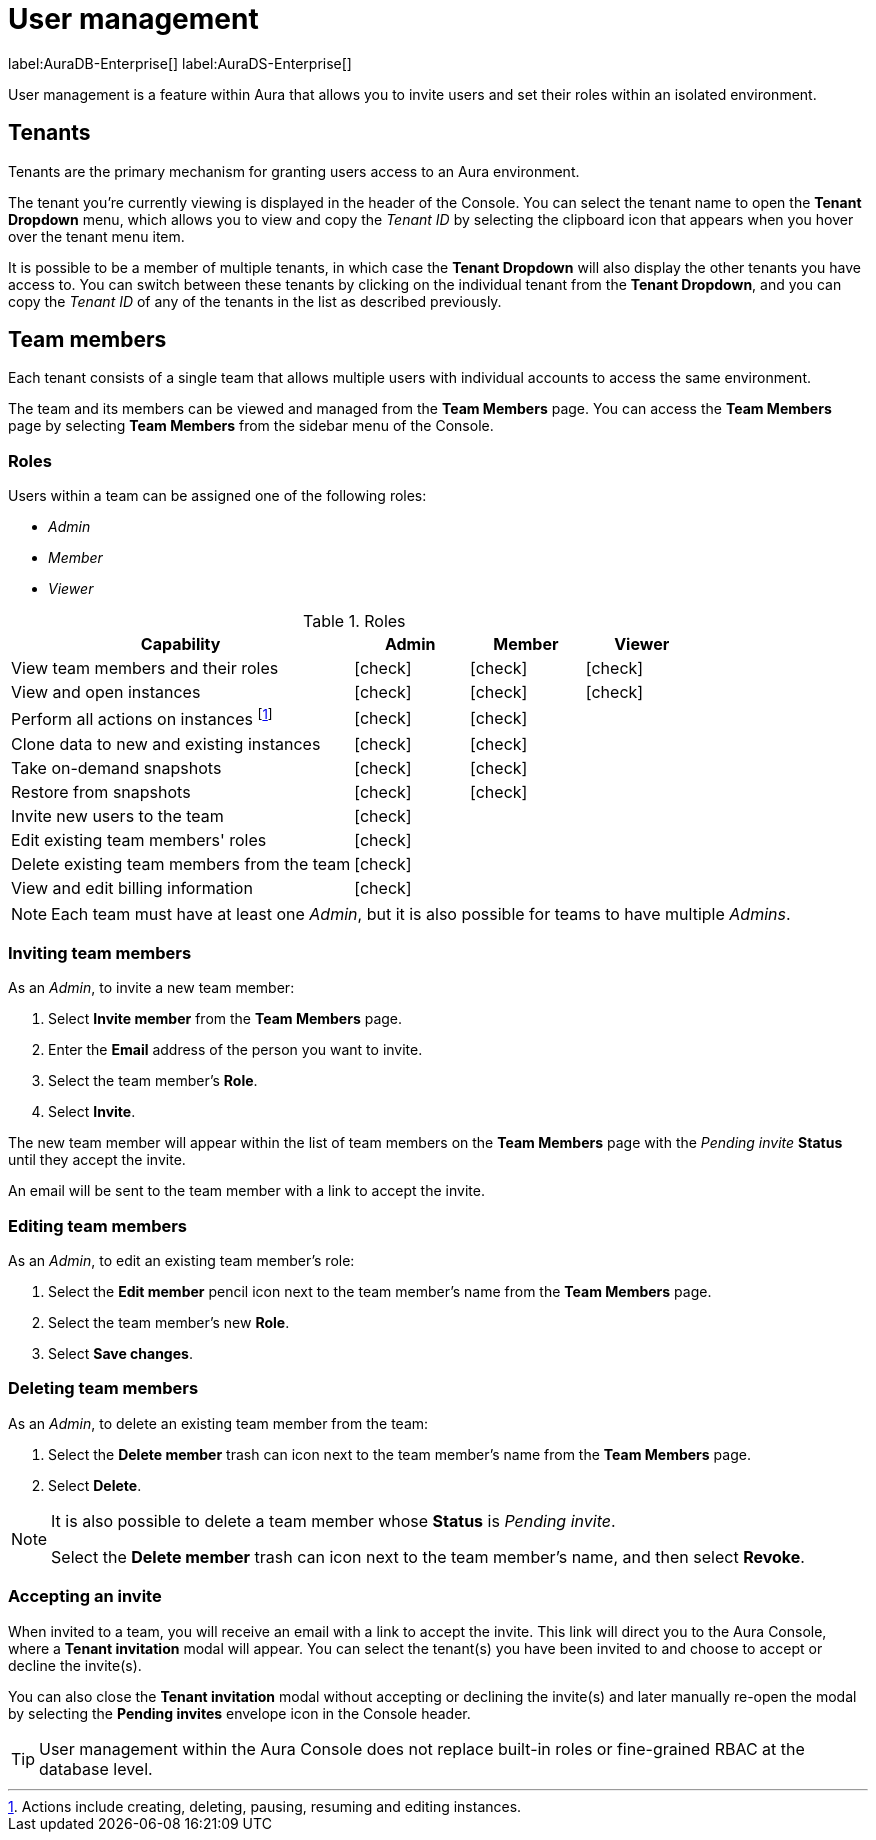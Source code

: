 [[aura-user-management]]
= User management
:description: This page describes how to manage users in Neo4j Aura.

label:AuraDB-Enterprise[] label:AuraDS-Enterprise[]

User management is a feature within Aura that allows you to invite users and set their roles within an isolated environment.

== Tenants

Tenants are the primary mechanism for granting users access to an Aura environment.

The tenant you're currently viewing is displayed in the header of the Console. 
You can select the tenant name to open the **Tenant Dropdown** menu, which allows you to view and copy the _Tenant ID_ by selecting the clipboard icon that appears when you hover over the tenant menu item.

It is possible to be a member of multiple tenants, in which case the **Tenant Dropdown** will also display the other tenants you have access to. 
You can switch between these tenants by clicking on the individual tenant from the **Tenant Dropdown**, and you can copy the _Tenant ID_ of any of the tenants in the list as described previously.

== Team members

Each tenant consists of a single team that allows multiple users with individual accounts to access the same environment.

The team and its members can be viewed and managed from the **Team Members** page. 
You can access the **Team Members** page by selecting **Team Members** from the sidebar menu of the Console.

=== Roles

Users within a team can be assigned one of the following roles:

* _Admin_
* _Member_
* _Viewer_

:check-mark: icon:check[]

.Roles
[opts="header",cols="3,1,1,1"]
|===
| Capability | Admin | Member | Viewer
| View team members and their roles | {check-mark} | {check-mark} | {check-mark}
| View and open instances | {check-mark} | {check-mark} | {check-mark}
| Perform all actions on instances footnote:[Actions include creating, deleting, pausing, resuming and editing instances.] | {check-mark} | {check-mark} |
| Clone data to new and existing instances | {check-mark} | {check-mark} |
| Take on-demand snapshots | {check-mark} | {check-mark} |
| Restore from snapshots | {check-mark} | {check-mark} |
| Invite new users to the team | {check-mark} | |
| Edit existing team members' roles | {check-mark} | |
| Delete existing team members from the team | {check-mark} | |
| View and edit billing information | {check-mark} | |
|===

[NOTE]
====
Each team must have at least one _Admin_, but it is also possible for teams to have multiple _Admins_.
====

=== Inviting team members

As an _Admin_, to invite a new team member:

. Select **Invite member** from the **Team Members** page.
. Enter the **Email** address of the person you want to invite.
. Select the team member's **Role**.
. Select **Invite**.

The new team member will appear within the list of team members on the **Team Members** page with the _Pending invite_ **Status** until they accept the invite.

An email will be sent to the team member with a link to accept the invite.

=== Editing team members

As an _Admin_, to edit an existing team member's role:

. Select the **Edit member** pencil icon next to the team member's name from the **Team Members** page.
. Select the team member's new **Role**.
. Select **Save changes**.

=== Deleting team members

As an _Admin_, to delete an existing team member from the team:

. Select the **Delete member** trash can icon next to the team member's name from the **Team Members** page.
. Select **Delete**.

[NOTE]
====
It is also possible to delete a team member whose **Status** is _Pending invite_.

Select the **Delete member** trash can icon next to the team member's name, and then select **Revoke**.
====

=== Accepting an invite

When invited to a team, you will receive an email with a link to accept the invite. 
This link will direct you to the Aura Console, where a **Tenant invitation** modal will appear.
You can select the tenant(s) you have been invited to and choose to accept or decline the invite(s). 

You can also close the **Tenant invitation** modal without accepting or declining the invite(s) and later manually re-open the modal by selecting the **Pending invites** envelope icon in the Console header.

[TIP]
====
User management within the Aura Console does not replace built-in roles or fine-grained RBAC at the database level. 
====
